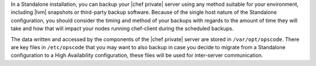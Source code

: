 .. The contents of this file may be included in multiple topics.
.. This file should not be changed in a way that hinders its ability to appear in multiple documentation sets.

In a Standalone installation, you can backup your |chef private| server using any method suitable for your environment, including |lvm| snapshots or third-party backup software. Because of the single host nature of the Standalone configuration, you should consider the timing and method of your backups with regards to the amount of time they will take and how that will impact your nodes running chef-client during the scheduled backups.

The data written and accessed by the components of the |chef private| server are stored in ``/var/opt/opscode``. There are key files in ``/etc/opscode`` that you may want to also backup in case you decide to migrate from a Standalone configuration to a High Availability configuration, these files will be used for inter-server communication.

